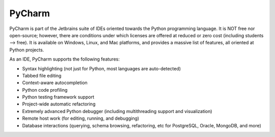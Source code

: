 .. index::
   single: pycharm
   pair: editor; pycharm
   pair: ide; pycharm
   triple: ide; python; pycharm
   pair: windows; editor
   pair: linux; editor
   pair: mac; editor

.. _topics/prog-tools/editors/pycharm:

PyCharm
=======

PyCharm is part of the Jetbrains suite of IDEs oriented towards the Python
programming language.  It is NOT free nor open-source; however, there are
conditions under which licenses are offered at reduced or zero cost (including
students --> free).  It is available on Windows, Linux, and Mac platforms, and
provides a massive list of features, all oriented at Python projects.

.. seealso::

   * `PyCharm website <https://www.jetbrains.com/pycharm/>`_

     * `Pricing page <https://www.jetbrains.com/pycharm/buy/#commercial>`_

   * :ref:`topics/prog-tools/editors/spyder`, another Python IDE

As an IDE, PyCharm supports the following features:

* Syntax highlighting (not just for Python, most languages are auto-detected)
* Tabbed file editing
* Context-aware autocompletion
* Python code profiling
* Python testing framework support
* Project-wide automatic refactoring
* Extremely advanced Python debugger (including multithreading support and
  visualization)
* Remote host work (for editing, running, and debugging)
* Database interactions (querying, schema browsing, refactoring, etc for
  PostgreSQL, Oracle, MongoDB, and more)

